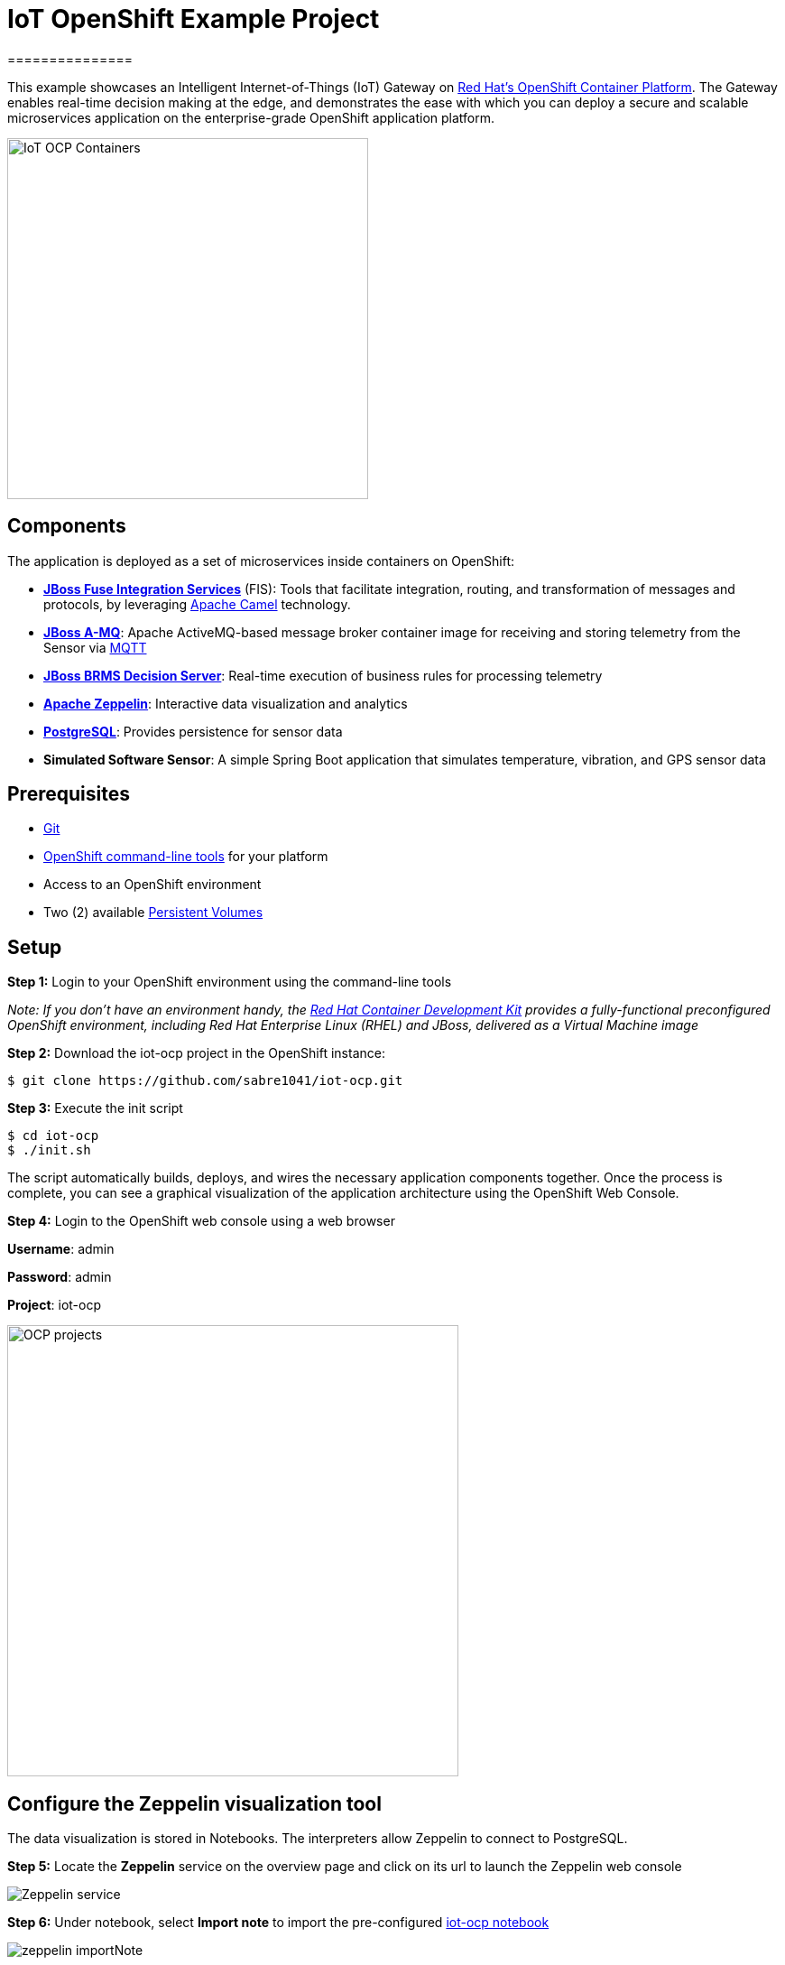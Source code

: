 = IoT OpenShift Example Project
===============

This example showcases an Intelligent Internet-of-Things (IoT) Gateway on https://www.openshift.com/container-platform/[Red Hat's OpenShift Container Platform].  The Gateway enables real-time decision making at the edge, and demonstrates the ease with which you can deploy a secure and scalable microservices application on the enterprise-grade OpenShift application platform.

image::images/IoT-OCP-Containers.png[height="400", align="center"]

== Components

The application is deployed as a set of microservices inside containers on OpenShift:

- *https://access.redhat.com/documentation/en/red-hat-xpaas/version-0/red-hat-xpaas-fuse-integration-services-image/[JBoss Fuse Integration Services]* (FIS): Tools that facilitate integration, routing, and transformation of messages and protocols, by leveraging http://camel.apache.org[Apache Camel] technology.
- *https://access.redhat.com/documentation/en/red-hat-xpaas/0/paged/red-hat-xpaas-a-mq-image/[JBoss A-MQ]*: Apache ActiveMQ-based message broker container image for receiving and storing telemetry from the Sensor via http://mqtt.org/[MQTT]
- *https://access.redhat.com/documentation/en/red-hat-xpaas/0/paged/red-hat-xpaas-decision-server-image/chapter-1-introduction-to-the-decision-server-image/[JBoss BRMS Decision Server]*: Real-time execution of business rules for processing telemetry
- *https://zeppelin.apache.org/[Apache Zeppelin]*: Interactive data visualization and analytics
- *https://www.postgresql.org/[PostgreSQL]*: Provides persistence for sensor data
- *Simulated Software Sensor*: A simple Spring Boot application that simulates temperature, vibration, and GPS sensor data

== Prerequisites

* https://git-scm.com/[Git]
* https://github.com/openshift/origin/releases[OpenShift command-line tools] for your platform
* Access to an OpenShift environment
* Two (2) available https://docs.openshift.com/container-platform/latest/dev_guide/persistent_volumes.html[Persistent Volumes]

== Setup

*Step 1:* Login to your OpenShift environment using the command-line tools

_Note: If you don't have an environment handy, the https://developers.redhat.com/products/cdk/overview/[Red Hat Container Development Kit] provides a fully-functional preconfigured OpenShift environment, including Red Hat Enterprise Linux (RHEL) and JBoss, delivered as a Virtual Machine image_

*Step 2:* Download the iot-ocp project in the OpenShift instance:

 $ git clone https://github.com/sabre1041/iot-ocp.git

*Step 3:* Execute the init script

 $ cd iot-ocp
 $ ./init.sh

The script automatically builds, deploys, and wires the necessary application components together.  Once the process is complete, you can see a graphical visualization of the application architecture using the OpenShift Web Console.

*Step 4:* Login to the OpenShift web console using a web browser

**Username**: admin

**Password**: admin

**Project**: iot-ocp

image::images/OCP-projects.png[width="500", align="center"]

== Configure the Zeppelin visualization tool

The data visualization is stored in Notebooks. The interpreters allow Zeppelin to connect to PostgreSQL.

*Step 5:* Locate the *Zeppelin* service on the overview page and click on its url to launch the Zeppelin web console

image::images/Zeppelin-service.png[align="center"]

*Step 6:* Under notebook, select **Import note** to import the pre-configured link:support/zeppelin/iot-ocp.json[iot-ocp notebook]

image::images/zeppelin-importNote.png[align="center"]

*Step 7:* Execute all visualizations by hitting the "Play" button on the top lefthand corner of the page next to the name of the note

image::images/Zeppelin-results.png[align="center"]

*Step 8:* Periodically refresh the note data through cron scheduler

image::images/zeppelin-note-chron.png[align="center"]

== Starting the Gateway

To bring the project back up, the components should be _started_ in the following order:

0. PostgreSQL
0. JBoss A-MQ
0. Kie
0. JBoss Fuse Integration Services (FIS)
0. Simulated Software Sensor
0. Apache Zeppelin

== Copyright and License

Copyright 2016 by Red Hat, Inc.

Licensed under the Apache License, Version 2.0 (the "License"); you may not
use this package except in compliance with the License (see the `LICENSE` file
included in this distribution). You may obtain a copy of the License at

   http://www.apache.org/licenses/LICENSE-2.0

Unless required by applicable law or agreed to in writing, software
distributed under the License is distributed on an "AS IS" BASIS, WITHOUT
WARRANTIES OR CONDITIONS OF ANY KIND, either express or implied. See the
License for the specific language governing permissions and limitations under
the License.
